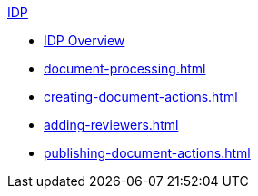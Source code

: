 .xref:index.adoc[IDP]
* xref:index.adoc[IDP Overview]
* xref:document-processing.adoc[]
* xref:creating-document-actions.adoc[]
* xref:adding-reviewers.adoc[]
* xref:publishing-document-actions.adoc[]
